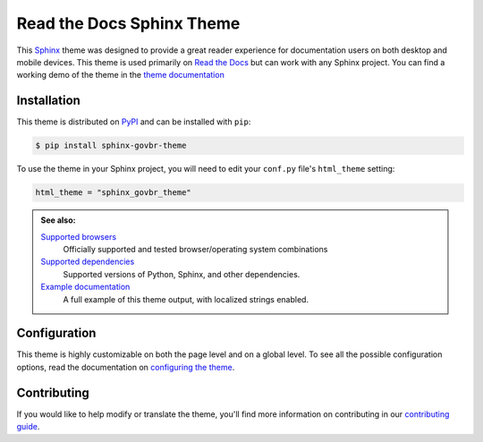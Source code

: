 **************************
Read the Docs Sphinx Theme
**************************

.. image:: https://img.shields.io/pypi/v/sphinx_govbr_theme.svg
   :target: https://pypi.python.org/pypi/sphinx_govbr_theme
   :alt: Pypi Version
.. image:: https://circleci.com/gh/readthedocs/sphinx_govbr_theme.svg?style=svg
   :alt: Build Status
   :target: https://circleci.com/gh/readthedocs/sphinx_govbr_theme
.. image:: https://img.shields.io/pypi/l/sphinx_govbr_theme.svg
   :target: https://pypi.python.org/pypi/sphinx_govbr_theme/
   :alt: License
.. image:: https://readthedocs.org/projects/sphinx-govbr-theme/badge/?version=latest
  :target: http://sphinx-govbr-theme.readthedocs.io/en/latest/?badge=latest
  :alt: Documentation Status

This Sphinx_ theme was designed to provide a great reader experience for
documentation users on both desktop and mobile devices. This theme is used
primarily on `Read the Docs`_ but can work with any Sphinx project. You can find
a working demo of the theme in the `theme documentation`_

.. _Sphinx: http://www.sphinx-doc.org
.. _Read the Docs: http://www.readthedocs.org
.. _theme documentation: https://sphinx-govbr-theme.readthedocs.io/pt-br/stable/

Installation
============

This theme is distributed on PyPI_ and can be installed with ``pip``:

.. code:: console

   $ pip install sphinx-govbr-theme

To use the theme in your Sphinx project, you will need to edit
your ``conf.py`` file's ``html_theme`` setting:

.. code:: python

    html_theme = "sphinx_govbr_theme"

.. admonition:: See also:

    `Supported browsers`_
        Officially supported and tested browser/operating system combinations

    `Supported dependencies`_
        Supported versions of Python, Sphinx, and other dependencies.

    `Example documentation`_
        A full example of this theme output, with localized strings enabled.

.. _PyPI: https://pypi.python.org/pypi/sphinx_govbr_theme
.. _Supported browsers: https://sphinx-govbr-theme.readthedocs.io/en/stable/development.html#supported-browsers
.. _Supported dependencies: https://sphinx-govbr-theme.readthedocs.io/en/stable/development.html#supported-dependencies
.. _Example documentation:  https://sphinx-govbr-theme.readthedocs.io/en/stable/

Configuration
=============

This theme is highly customizable on both the page level and on a global level.
To see all the possible configuration options, read the documentation on
`configuring the theme`_.

.. _configuring the theme: https://sphinx-govbr-theme.readthedocs.io/en/stable/configuring.html

Contributing
============

If you would like to help modify or translate the theme, you'll find more
information on contributing in our `contributing guide`_.

.. _contributing guide: https://sphinx-govbr-theme.readthedocs.io/en/stable/contributing.html
